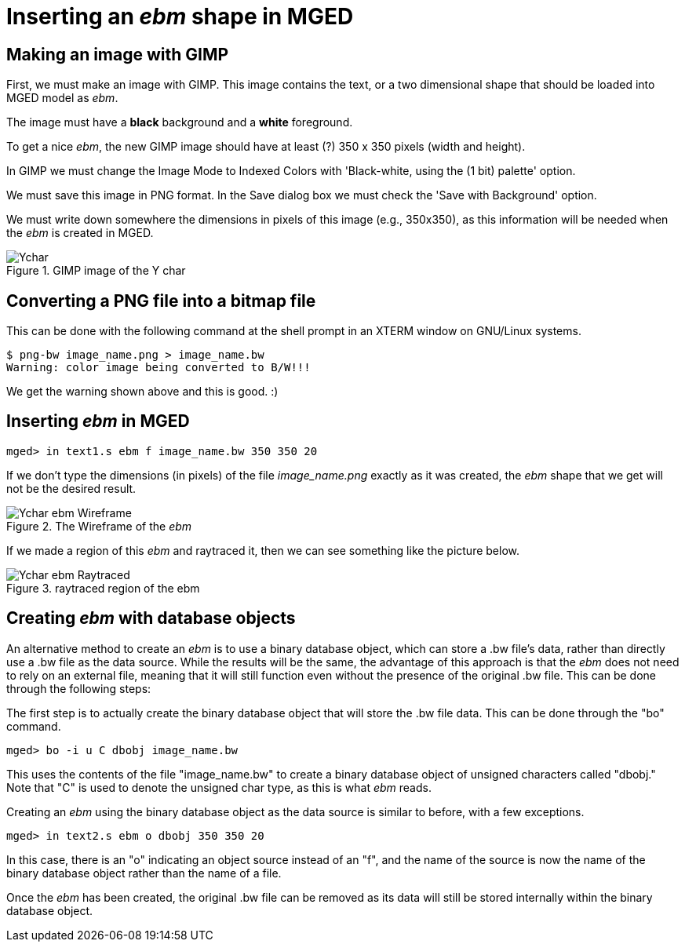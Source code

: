 
= Inserting an _ebm_ shape in MGED

== Making an image with GIMP

First, we must make an image with GIMP. This image contains the text,
or a two dimensional shape that should be loaded into MGED model as
_ebm_.

The image must have a *black* background and a *white* foreground.

To get a nice _ebm_, the new GIMP image should have at least (?) 350 x
350 pixels (width and height).

In GIMP we must change the Image Mode to Indexed Colors with
'Black-white, using the (1 bit) palette' option.

We must save this image in PNG format. In the Save dialog box we must
check the 'Save with Background' option.

We must write down somewhere the dimensions in pixels of this image
(e.g., 350x350), as this information will be needed when the _ebm_ is
created in MGED.

.GIMP image of the Y char
image::Ychar.png[]

== Converting a PNG file into a bitmap file

This can be done with the following command at the shell prompt in an
XTERM window on GNU/Linux systems.

....
$ png-bw image_name.png > image_name.bw
Warning: color image being converted to B/W!!!
....

We get the warning shown above and this is good. :)

== Inserting _ebm_ in MGED

`mged> in text1.s ebm f image_name.bw 350 350 20`

If we don't type the dimensions (in pixels) of the file
_image_name.png_ exactly as it was created, the _ebm_ shape that we get
will not be the desired result.

.The Wireframe of the _ebm_
image::Ychar_ebm_Wireframe.jpg[]

If we made a region of this _ebm_ and raytraced it, then we can see
something like the picture below.

.raytraced region of the ebm
image::Ychar_ebm_Raytraced.jpg[]

== Creating _ebm_ with database objects

An alternative method to create an _ebm_ is to use a binary database
object, which can store a .bw file's data, rather than directly use a
.bw file as the data source. While the results will be the same, the
advantage of this approach is that the _ebm_ does not need to rely on an
external file, meaning that it will still function even without the
presence of the original .bw file. This can be done through the
following steps:

The first step is to actually create the binary database object that
will store the .bw file data. This can be done through the "bo"
command.

`mged> bo -i u C dbobj image_name.bw`

This uses the contents of the file "image_name.bw" to create a binary
database object of unsigned characters called "dbobj." Note that "C"
is used to denote the unsigned char type, as this is what _ebm_ reads.

Creating an _ebm_ using the binary database object as the data source
is similar to before, with a few exceptions.

`mged> in text2.s ebm o dbobj 350 350 20`

In this case, there is an "o" indicating an object source instead of
an "f", and the name of the source is now the name of the binary
database object rather than the name of a file.

Once the _ebm_ has been created, the original .bw file can be removed
as its data will still be stored internally within the binary database
object.
